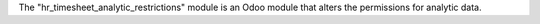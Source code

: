 The "hr_timesheet_analytic_restrictions" module is an Odoo module that alters the permissions for analytic data.
